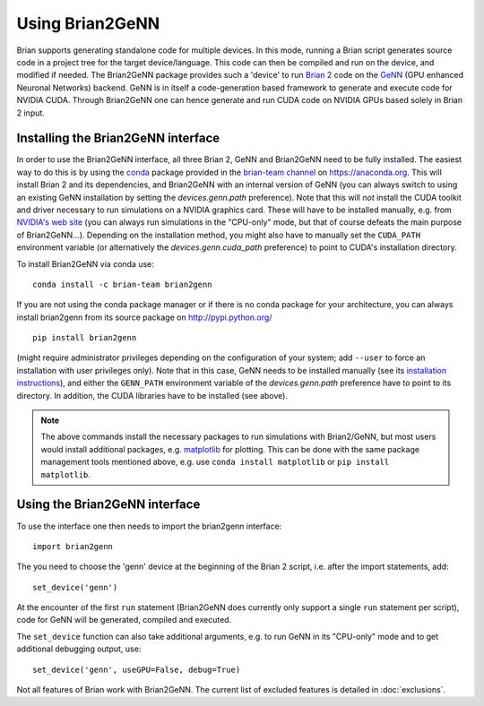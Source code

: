 Using Brian2GeNN
================

Brian supports generating standalone code for multiple devices. In
this mode, running a Brian script generates source code in a project
tree for the target device/language. This code can then be compiled
and run on the device, and modified if needed. The Brian2GeNN package
provides such a 'device' to run `Brian 2 <https://brian2.readthedocs.io>`_ code
on the `GeNN <http://genn-team.github.io/genn/>`_ (GPU enhanced
Neuronal Networks) backend. GeNN is in itself a code-generation based
framework to generate and execute code for NVIDIA CUDA. Through
Brian2GeNN one can hence generate and run CUDA code on NVIDIA GPUs
based solely in Brian 2 input.

Installing the Brian2GeNN interface
-----------------------------------

In order to use the Brian2GeNN interface, all three Brian 2, GeNN and
Brian2GeNN need to be fully installed. The easiest way to do this is by using
the `conda <https://conda.io/docs/>`_ package provided in the
`brian-team channel <https://anaconda.org/brian-team>`_ on https://anaconda.org.
This will install Brian 2 and its dependencies, and Brian2GeNN with an internal
version of GeNN (you can always switch to using an existing GeNN installation
by setting the `devices.genn.path` preference). Note that this will *not*
install the CUDA toolkit and driver necessary to run simulations on a NVIDIA
graphics card. These will have to be installed manually, e.g. from `NVIDIA's
web site <https://developer.nvidia.com/cuda-downloads>`_ (you can always run
simulations in the "CPU-only" mode, but that of course defeats the main
purpose of Brian2GeNN...). Depending on the installation method, you might
also have to manually set the ``CUDA_PATH`` environment variable (or
alternatively the `devices.genn.cuda_path` preference) to point to
CUDA's installation directory.

To install Brian2GeNN via conda use::

    conda install -c brian-team brian2genn

If you are not using the conda package manager or if there is no conda package
for your architecture, you can always install brian2genn from its source
package on http://pypi.python.org/ ::

    pip install brian2genn

(might require administrator privileges depending on the configuration of your
system; add ``--user`` to force an installation with user privileges only).
Note that in this case, GeNN needs to be installed manually (see its
`installation instructions <http://genn-team.github.io/genn/documentation/html/Installation.html>`_),
and either the ``GENN_PATH`` environment variable of the `devices.genn.path`
preference have to point to its directory. In addition, the CUDA libraries have
to be installed (see above).

.. note::
    The above commands install the necessary packages to run simulations with
    Brian2/GeNN, but most users would install additional packages, e.g.
    `matplotlib <http://matplotlib.org/>`_ for plotting. This can be done with
    the same package management tools mentioned above, e.g. use
    ``conda install matplotlib`` or ``pip install matplotlib``.

Using the Brian2GeNN interface
------------------------------

To use the interface one then needs to import the brian2genn interface::

  import brian2genn

The you need to choose the 'genn' device at the
beginning of the Brian 2 script, i.e. after the import statements,
add::

  set_device('genn')

At the encounter of the first ``run`` statement (Brian2GeNN does currently
only support a single ``run`` statement per script), code for GeNN will be
generated, compiled and executed.

The ``set_device`` function can also take additional arguments, e.g. to run
GeNN in its "CPU-only" mode and to get additional debugging output, use::

  set_device('genn', useGPU=False, debug=True)

Not all features of Brian work with Brian2GeNN. The current list of
excluded features is detailed in :doc:`exclusions`.
